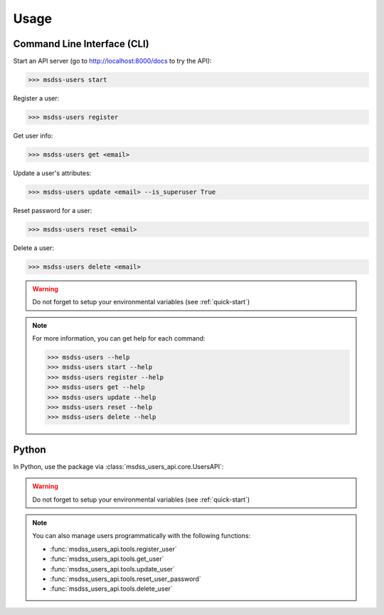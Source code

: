 Usage
=====

Command Line Interface (CLI)
----------------------------

Start an API server (go to http://localhost:8000/docs to try the API):

>>> msdss-users start

Register a user:

>>> msdss-users register

Get user info:

>>> msdss-users get <email>

Update a user's attributes:

>>> msdss-users update <email> --is_superuser True

Reset password for a user:

>>> msdss-users reset <email>

Delete a user:

>>> msdss-users delete <email>

.. warning::

    Do not forget to setup your environmental variables (see :ref:`quick-start`)

.. note::

    For more information, you can get help for each command:

    >>> msdss-users --help
    >>> msdss-users start --help
    >>> msdss-users register --help
    >>> msdss-users get --help
    >>> msdss-users update --help
    >>> msdss-users reset --help
    >>> msdss-users delete --help

Python
------

In Python, use the package via :class:`msdss_users_api.core.UsersAPI`:

.. jupyter-execute::
    :hide-output:

    from fastapi import Depends
    from msdss_users_api import UsersAPI
    from msdss_users_api.models import User

    # Create app using env vars
    app = UsersAPI()

    # Get a function dependency for the current active user
    current_active_user = app.get_current_user(active=True)

    # Add a protected route
    @app.route('GET', '/protected-route')
    def protected_route(user: User = Depends(current_active_user)):
        return f'Hello, {user.email}'

    # Run the app with app.start()
    # API is hosted at http://localhost:8000
    # Try API at http://localhost:8000/docs
    # app.start()

.. warning::

    Do not forget to setup your environmental variables (see :ref:`quick-start`)

.. note::

    You can also manage users programmatically with the following functions:

    * :func:`msdss_users_api.tools.register_user`
    * :func:`msdss_users_api.tools.get_user`
    * :func:`msdss_users_api.tools.update_user`
    * :func:`msdss_users_api.tools.reset_user_password`
    * :func:`msdss_users_api.tools.delete_user`
    